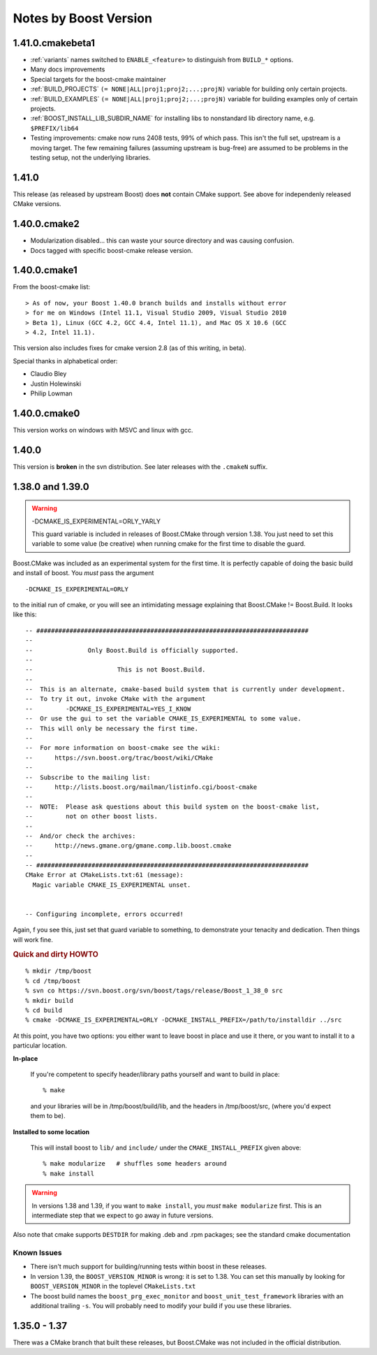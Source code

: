 Notes by Boost Version
======================

1.41.0.cmakebeta1
-----------------

* :ref:`variants` names switched to ``ENABLE_<feature>`` to distinguish 
  from ``BUILD_*`` options.

* Many docs improvements

* Special targets for the boost-cmake maintainer

* :ref:`BUILD_PROJECTS` ``(= NONE|ALL|proj1;proj2;...;projN)``
  variable for building only certain projects.

* :ref:`BUILD_EXAMPLES` ``(= NONE|ALL|proj1;proj2;...;projN)``
  variable for building examples only of certain projects.

* :ref:`BOOST_INSTALL_LIB_SUBDIR_NAME` for installing libs to
  nonstandard lib directory name, e.g. ``$PREFIX/lib64``

* Testing improvements: cmake now runs 2408 tests, 99% of which pass.
  This isn't the full set, upstream is a moving target.  The few
  remaining failures (assuming upstream is bug-free) are assumed to be
  problems in the testing setup, not the underlying libraries.

1.41.0
------

This release (as released by upstream Boost) does **not** contain
CMake support.  See above for independenly released CMake versions.

1.40.0.cmake2
-------------

* Modularization disabled... this can waste your source directory
  and was causing confusion.
* Docs tagged with specific boost-cmake release version.

1.40.0.cmake1
-------------

From the boost-cmake list::

  > As of now, your Boost 1.40.0 branch builds and installs without error 
  > for me on Windows (Intel 11.1, Visual Studio 2009, Visual Studio 2010 
  > Beta 1), Linux (GCC 4.2, GCC 4.4, Intel 11.1), and Mac OS X 10.6 (GCC 
  > 4.2, Intel 11.1).

This version also includes fixes for cmake version 2.8 (as of this
writing, in beta).

Special thanks in alphabetical order:

* Claudio Bley
* Justin Holewinski
* Philip Lowman

1.40.0.cmake0
-------------

This version works on windows with MSVC and linux with gcc.

1.40.0
------

This version is **broken** in the svn distribution.  See later
releases with the ``.cmakeN`` suffix.

1.38.0 and 1.39.0
-----------------

.. warning:: -DCMAKE_IS_EXPERIMENTAL=ORLY_YARLY

   This guard variable is included in releases of Boost.CMake through
   version 1.38.  You just need to set this variable to some value (be
   creative) when running cmake for the first time to disable the
   guard.

Boost.CMake was included as an experimental system for the first time.
It is perfectly capable of doing the basic build and install of boost.
You *must* pass the argument ::

  -DCMAKE_IS_EXPERIMENTAL=ORLY

to the initial run of cmake, or you will see an intimidating message
explaining that Boost.CMake != Boost.Build.  It looks like this::

  -- ##########################################################################
  -- 
  --               Only Boost.Build is officially supported.
  -- 
  --                       This is not Boost.Build.
  -- 
  --  This is an alternate, cmake-based build system that is currently under development.
  --  To try it out, invoke CMake with the argument
  --         -DCMAKE_IS_EXPERIMENTAL=YES_I_KNOW
  --  Or use the gui to set the variable CMAKE_IS_EXPERIMENTAL to some value.
  --  This will only be necessary the first time.
  --  
  --  For more information on boost-cmake see the wiki:
  --      https://svn.boost.org/trac/boost/wiki/CMake
  -- 
  --  Subscribe to the mailing list:
  --      http://lists.boost.org/mailman/listinfo.cgi/boost-cmake
  -- 
  --  NOTE:  Please ask questions about this build system on the boost-cmake list,
  --         not on other boost lists.
  -- 
  --  And/or check the archives:
  --      http://news.gmane.org/gmane.comp.lib.boost.cmake
  -- 
  -- ##########################################################################
  CMake Error at CMakeLists.txt:61 (message):
    Magic variable CMAKE_IS_EXPERIMENTAL unset.
  
  
  -- Configuring incomplete, errors occurred!

Again, f you see this, just set that guard variable to something, to
demonstrate your tenacity and dedication.  Then things will work fine.

.. rubric:: Quick and dirty HOWTO

::

  % mkdir /tmp/boost
  % cd /tmp/boost
  % svn co https://svn.boost.org/svn/boost/tags/release/Boost_1_38_0 src
  % mkdir build
  % cd build
  % cmake -DCMAKE_IS_EXPERIMENTAL=ORLY -DCMAKE_INSTALL_PREFIX=/path/to/installdir ../src

At this point, you have two options: you either want to leave boost in
place and use it there, or you want to install it to a particular
location.  

**In-place**

  If you're competent to specify header/library paths
  yourself and want to build in place::
  
    % make
  
  and your libraries will be in /tmp/boost/build/lib, and the headers in
  /tmp/boost/src, (where you'd expect them to be).
  
**Installed to some location**

  This will install boost to ``lib/`` and ``include/`` under the
  ``CMAKE_INSTALL_PREFIX`` given above::
  
    % make modularize   # shuffles some headers around
    % make install

.. warning:: 

   In versions 1.38 and 1.39, if you want to ``make install``, you
   *must* ``make modularize`` first.  This is an intermediate step
   that we expect to go away in future versions.

Also note that cmake supports ``DESTDIR`` for making .deb and .rpm
packages;  see the standard cmake documentation 

Known Issues
^^^^^^^^^^^^

* There isn't much support for building/running tests within boost in
  these releases.
* In version 1.39, the ``BOOST_VERSION_MINOR`` is wrong: it is set to
  1.38.  You can set this manually by looking for
  ``BOOST_VERSION_MINOR`` in the toplevel ``CMakeLists.txt``
* The boost build names the ``boost_prg_exec_monitor`` and
  ``boost_unit_test_framework`` libraries with an additional trailing
  ``-s``.  You will probably need to modify your build if you use
  these libraries.


1.35.0 - 1.37
-------------

There was a CMake branch that built these releases, but Boost.CMake
was not included in the official distribution.

